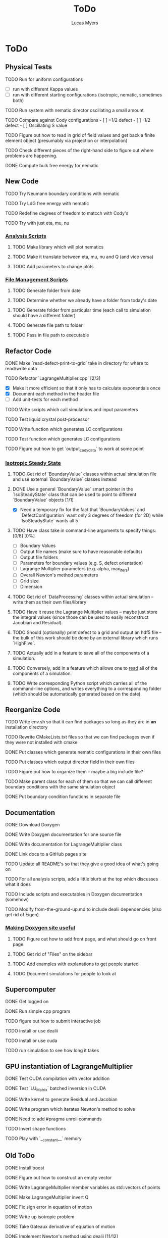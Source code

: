 #+TITLE: ToDo
#+DESCRIPTION: List of things to do for Maier-Saupe Hydrodynamics project
#+AUTHOR: Lucas Myers

* ToDo
** Physical Tests
**** TODO Run for uniform configurations
     - [ ] run with different Kappa values
     - [ ] run with different starting configurations (isotropic, nematic, sometimes both)
**** TODO Run system with nematic director oscillating a small amount
**** TODO Compare against Cody configurations - [ ] +1/2 defect - [ ] -1/2 defect - [ ] Oscillating S value
**** TODO Figure out how to read in grid of field values and get back a finite element object (presumably via projection or interpolation)
**** TODO Check different pieces of the right-hand side to figure out where problems are happening.
**** DONE Compute bulk free energy for nematic
** New Code
**** TODO Try Neumann boundary conditions with nematic
**** TODO Try LdG free energy with nematic
**** TODO Redefine degrees of freedom to matcch with Cody's
**** TODO Try with just eta, mu, nu
*** _Analysis Scripts_
**** TODO Make library which will plot nematics
**** TODO Make it translate between eta, mu, nu and Q (and vice versa)
**** TODO Add parameters to change plots
*** _File Management Scripts_
**** TODO Generate folder from date
**** TODO Determine whether we already have a folder from today's date
**** TODO Generate folder from particular time (each call to simulation should have a different folder)
**** TODO Generate file path to folder
**** TODO Pass in file path to executable
** Refactor Code
**** DONE Make `read-defect-print-to-grid` take in directory for where to read/write data
**** TODO Refactor `LagrangeMultiplier.cpp` [2/3]
     - [X] Make it more efficient so that it only has to calculate exponentials once
     - [X] Document each method in the header file
     - [ ] Add unit-tests for each method
**** TODO Write scripts which call simulations and input parameters
**** TODO Test liquid crystal post-processor
**** TODO Write function which generates LC configurations
**** TODO Test function which generates LC configurations
**** TODO Figure out how to get `output_cody_data` to work at some point
*** _Isotropic Steady State_
**** TODO Get rid of `BoundaryValue` classes within actual simulation file and use external `BoundaryValue` classes instead
**** DONE Use a general `BoundaryValue` smart pointer in the `IsoSteadyState` class that can be used to point to different `BoundaryValue` objects [1/1]
     - [X] Need a temporary fix for the fact that `BoundaryValues` and `DefectConfiguration` want only 3 degrees of freedom (for 2D) while `IsoSteadyState` wants all 5
**** TODO Have class take in command-line arguments to specify things: [0/8] [0%]
     DEADLINE: <2021-11-30 Tue>
    - [ ] Boundary Values
    - [ ] Output file names (make sure to have reasonable defaults)
    - [ ] Output file folders
    - [ ] Parameters for boundary values (e.g. S, defect orientation)
    - [ ] Lagrange Multiplier parameters (e.g. alpha, max_iters)
    - [ ] Overall Newton's method parameters
    - [ ] Grid size
    - [ ] Dimension
**** TODO Get rid of `DataProcessing` classes within actual simulation -- write them as their own files/library
**** TODO Have it reuse the Lagrange Multiplier values -- maybe just store the integral values (since those can be used to easily reconstruct Jacobian and Residual).
**** TODO Should (optionally) print defect to a grid and output an hdf5 file -- the bulk of this work should be done by an external library which runs `HighFive`.
**** TODO Actually add in a feature to save all of the components of a simulation.
**** TODO Conversely, add in a feature which allows one to _read_ all of the components of a simulation.
**** TODO Write corresponding Python script which carries all of the command-line options, and writes everything to a corresponding folder (which should be automatically generated based on the date).
** Reorganize Code
**** TODO Write env.sh so that it can find packages so long as they are in *an* installation directory
**** TODO Rewrite CMakeLists.txt files so that we can find packages even if they were not installed with cmake
**** DONE Put classes which generate nematic configurations in their own files
**** TODO Put classes which output director field in their own files
**** TODO Figure out how to organize them -- maybe a big include file?
**** TODO Make parent class for each of them so that we can call different boundary conditions with the same simulation object
**** DONE Put boundary condition functions in separate file
** Documentation
**** DONE Download Doxygen
**** DONE Write Doxygen documentation for one source file
**** DONE Write documentation for LagrangeMultiplier class
**** DONE Link docs to a GitHub pages site
**** TODO Update all README's so that they give a good idea of what's going on
**** TODO For all analysis scripts, add a little blurb at the top which discusses what it does
**** TODO Include scripts and executables in Doxygen documentation (somehow)
**** TODO Modify from-the-ground-up.md to include dealii dependencies (also get rid of Eigen)
*** _Making Doxygen site useful_
**** TODO Figure out how to add front page, and what should go on front page.
**** TODO Get rid of "Files" on the sidebar
**** TODO Add examples with explanations to get people started
**** TODO Document simulations for people to look at
** Supercomputer
**** DONE Get logged on
**** DONE Run simple cpp program
**** TODO figure out how to submit interactive job
**** TODO install or use dealii
**** TODO install or use cuda
**** TODO run simulation to see how long it takes
** GPU instantiation of LagrangeMultiplier
**** DONE Test CUDA compilation with vector addition
**** DONE Test `LU_Matrix` batched inversion in CUDA
**** DONE Write kernel to generate Residual and Jacobian
**** DONE Write program which iterates Newton's method to solve
**** DONE Need to add #pragma unroll commands
**** TODO Invert shape functions
**** TODO Play with `__constant__` memory
** Old ToDo
**** DONE Install boost
**** DONE Figure out how to construct an empty vector
**** DONE Write LagrangeMultiplier member variables as std::vectors of points
**** DONE Make LagrangeMultiplier invert Q
**** DONE Fix sign error in equation of motion
**** DONE Write up isotropic problem
**** DONE Take Gateaux derivative of equation of motion
**** DONE Implement Newton's method using dealii [11/12]
     - [X] Make grid
     - [X] Distribute DOFS
     - [X] Write boundary-values function
     - [X] Write `setup_system` function
       - [X] Introduce `system_update`, `current_system`
     - [X] Populate matrix
       - [X] Return Lambda evaluated at quadrature points
       - [X] Return Jacobian evaluated at quadrature points, solve matrix equation with shape function rhs
     - [X] Populate rhs
     - [X] Remove hanging nodes, apply zero boundary condition to Newton Update
     - [X] Find matrix solver appropriate for the problem *UMFPACK Direct Solver*
     - [X] Set boundary values for actual solution
     - [X] Compute the residual
     - [X] Ouput results (have this in the other file)
     - [ ] Figure out how to set step size
**** TODO Learn to use ParaView [1/2]
     - [X] Display 2D liquid crystal configurations in ParaView
       - [X] Create function which returns Q-tensor for uniaxial configuration
       - [X] Project that function onto the finite element space
       - [X] Write DataPostprocessor function that gives the nematic configuration
       - [X] Write the nematic configuration to a .vtu file
       - [X] Open it in Paraview
       - [X] See if you can make the nematic configuration in Paraview
       - [X] If you can't, need to do post-processing in cxx and just display as vectors
     - [ ] Display 3D liquid crystal configurations in ParaView
**** TODO Read Convex Splitting paper by Cody
**** DONE Read Selinger paper on rotating defect+
**** DONE Figure out how to apply a function to a finite element configuration in dealii+
**** DONE Make `LagrangeMultiplier` class a template with `order`
**** DONE Update LagrangeMultiplier class to be useful in dealii [2/2]
     - [X] Write function to return lagrange multiplier vector
     - [X] Write function to return Jacobian
**** DONE Assert that Lagrange Multiplier errors are low enough, otherwise abort
**** DONE Play around with making Lagrange Multiplier errors lower
**** DONE Debug solver [4/4] 
     - [X] Try uniform configuration
     - [X] Confer with Cody about form of Newton's method
     - [X] Make sure boundary conditions are being applied correctly
     - [X] Write Laplace solver to make sure UMFPack is working properly
       - [X] Write with Dirichlet conditions
**** DONE Learn how to use CMake [1/1]
     - [X] Refactor all CMake files
**** DONE Structure data [2/2]
     - [X] Figure out how to make scripts/simulations agnostic to data location
     - [X] Structure data in a reasonably logical way
